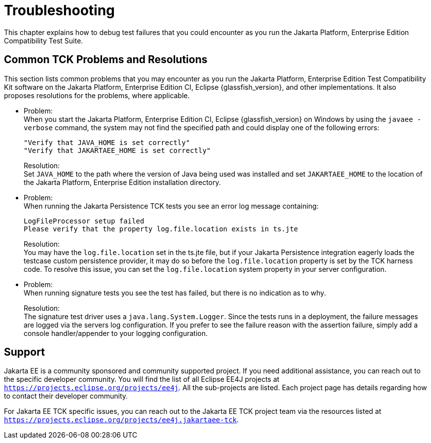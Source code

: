 
[[common-troubleshooting]]
= Troubleshooting
:doctype: book

This chapter explains how to debug test failures that you could
encounter as you run the Jakarta Platform, Enterprise Edition Compatibility
Test Suite.

[[common-tck-problems-and-resolutions]]
== Common TCK Problems and Resolutions

This section lists common problems that you may encounter as you run the Jakarta Platform, Enterprise Edition Test Compatibility Kit software on the Jakarta Platform, Enterprise Edition CI, Eclipse {glassfish_version}, and other implementations. It also proposes resolutions for the problems, where applicable.


* Problem: +
When you start the Jakarta Platform, Enterprise Edition CI, Eclipse {glassfish_version} on
Windows by using the `javaee -verbose` command, the system may not find
the specified path and could display one of the following errors:
+
[source,bash]
----
"Verify that JAVA_HOME is set correctly"
"Verify that JAKARTAEE_HOME is set correctly"
----
Resolution: +
Set `JAVA_HOME` to the path where the version of Java being used was
installed and set `JAKARTAEE_HOME` to the location of the Jakarta Platform, Enterprise Edition installation directory.

* Problem: +
When running the Jakarta Persistence TCK tests you see an error log message containing:
+
[source,bash]
----
LogFileProcessor setup failed
Please verify that the property log.file.location exists in ts.jte
----
Resolution: +
You may have the `log.file.location` set in the ts.jte file, but if your Jakarta Persistence integration eagerly loads the testcase custom persistence provider, it may do so before the `log.file.location` property is set by the TCK harness code. To resolve this issue, you can set the `log.file.location` system property in your server configuration.

* Problem: +
When running signature tests you see the test has failed, but there is no indication as to why.
+
Resolution: +
The signature test driver uses a `java.lang.System.Logger`. Since the tests runs in a deployment, the failure messages
are logged via the servers log configuration. If you prefer to see the failure reason with the assertion failure,
simply add a console handler/appender to your logging configuration.

[[support]]
== Support

Jakarta EE is a community sponsored and community supported project. If you need additional assistance, you can reach out to the specific developer community. You will find the list of all Eclipse EE4J projects at `https://projects.eclipse.org/projects/ee4j`. All the sub-projects are listed. Each project page has details regarding how to contact their developer community.

For Jakarta EE TCK specific issues, you can reach out to the Jakarta EE TCK project team via the resources listed at `https://projects.eclipse.org/projects/ee4j.jakartaee-tck`.
